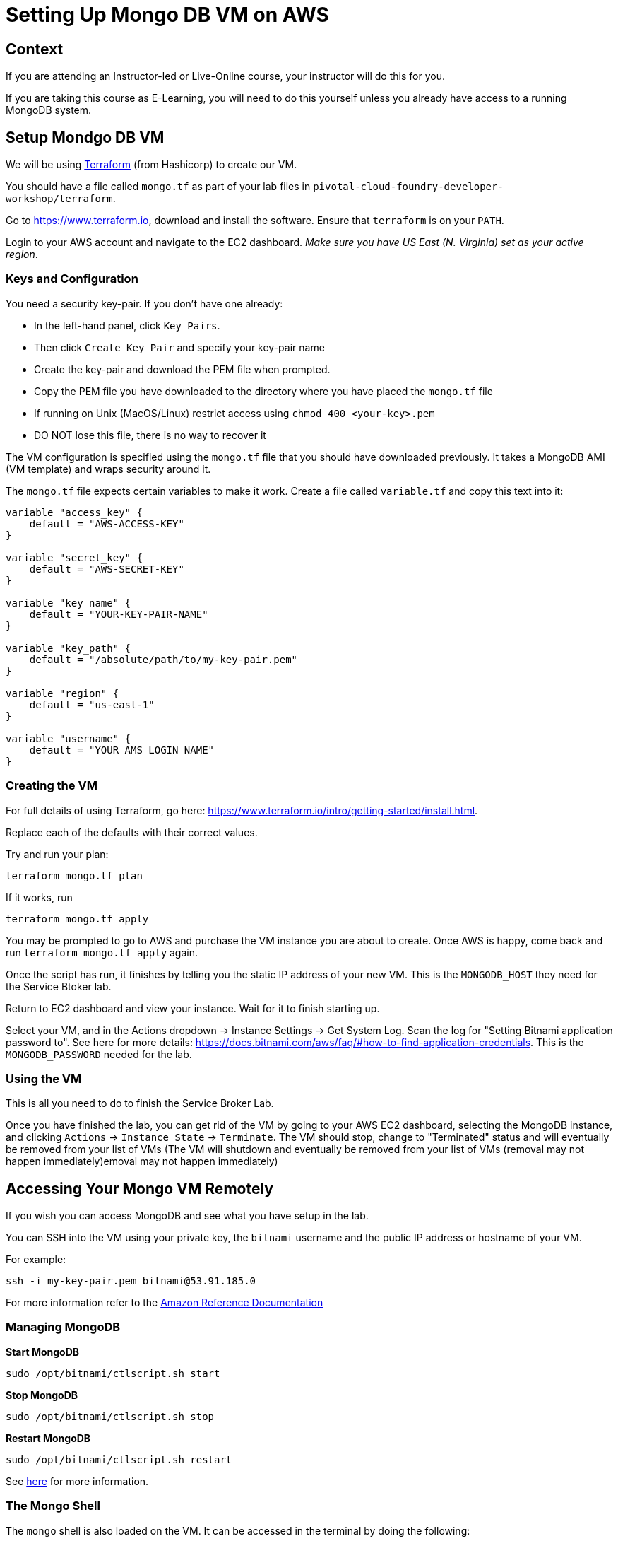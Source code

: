 = Setting Up Mongo DB VM on AWS

== Context

If you are attending an Instructor-led or Live-Online course, your instructor will
do this for you.

If you are taking this course as E-Learning, you will need to do this yourself unless
you already have access to a running MongoDB system.

== Setup Mondgo DB VM

We will be using https://www.terraform.io[Terraform] (from Hashicorp) to create our VM.

You should have a file called `mongo.tf` as part of your lab files in
`pivotal-cloud-foundry-developer-workshop/terraform`.

Go to https://www.terraform.io, download and install the software.  Ensure that
`terraform` is on your `PATH`.

Login to your AWS account and navigate to the EC2 dashboard.  __Make sure you have
US East (N. Virginia) set as your active region__.

=== Keys and Configuration

You need a security key-pair.  If you don't have one already:

  * In the left-hand panel, click `Key Pairs`.
  * Then click `Create Key Pair` and specify your key-pair name
  * Create the key-pair and download the PEM file when prompted.
  * Copy the PEM file you have downloaded to the directory where you have
     placed the `mongo.tf` file
  * If running on Unix (MacOS/Linux) restrict access using `chmod 400 <your-key>.pem`
  * DO NOT lose this file, there is no way to recover it

The VM configuration is specified using the `mongo.tf` file that you should have
downloaded previously.  It takes a MongoDB AMI (VM template) and wraps security
around it.

The `mongo.tf` file expects certain variables to make it work.  Create a file called
`variable.tf` and copy this text into it:

```
variable "access_key" {
    default = "AWS-ACCESS-KEY"
}
    
variable "secret_key" {
    default = "AWS-SECRET-KEY"
}
    
variable "key_name" {
    default = "YOUR-KEY-PAIR-NAME"
}

variable "key_path" {
    default = "/absolute/path/to/my-key-pair.pem"
}

variable "region" {
    default = "us-east-1"
}
    
variable "username" {
    default = "YOUR_AMS_LOGIN_NAME"
}
```

=== Creating the VM

For full details of using Terraform, go here:
https://www.terraform.io/intro/getting-started/install.html.

Replace each of the defaults with their correct values.

Try and run your plan:

```
terraform mongo.tf plan
```

If it works, run

```
terraform mongo.tf apply
```

You may be prompted to go to AWS and purchase the VM instance you are about to create.
Once AWS is happy, come back and run `terraform mongo.tf apply` again.

Once the script has run, it finishes by telling you the static IP address of your
new VM.  This is the `MONGODB_HOST` they need for the Service Btoker lab.

Return to EC2 dashboard and view your instance.  Wait for it to finish starting up.

Select your VM, and in the Actions dropdown +->+ Instance Settings +->+ Get System Log.
Scan the log for "Setting Bitnami application password to".  See here for more
details: https://docs.bitnami.com/aws/faq/#how-to-find-application-credentials.
This is the `MONGODB_PASSWORD` needed for the lab.

=== Using the VM

This is all you need to do to finish the Service Broker Lab.

Once you have finished the lab, you can get rid of the VM by going to your AWS EC2
dashboard, selecting the MongoDB instance, and clicking
`Actions` +->+ `Instance State` +->+ `Terminate`.
The VM should stop, change to "Terminated" status and will eventually be
removed from your list of VMs (The VM will shutdown and eventually be removed from your
list of VMs (removal may not happen immediately)emoval may not happen immediately)


== Accessing Your Mongo VM Remotely

If you wish you can access MongoDB and see what you have setup in the lab.

You can SSH into the VM using your private key, the `bitnami` username and the public
IP address or hostname of your VM.

For example:

[source.terminal]
----
ssh -i my-key-pair.pem bitnami@53.91.185.0
----

For more information refer to the 
http://docs.aws.amazon.com/AWSEC2/latest/UserGuide/AccessingInstancesLinux.html[Amazon Reference Documentation^]


=== Managing MongoDB

*Start MongoDB*

[source.terminal]
----
sudo /opt/bitnami/ctlscript.sh start
----

*Stop MongoDB*

[source.terminal]
----
sudo /opt/bitnami/ctlscript.sh stop
----

*Restart MongoDB*

[source.terminal]
----
sudo /opt/bitnami/ctlscript.sh restart
----

See https://docs.bitnami.com/aws/infrastructure/mongodb/[here^] for more information.

=== The Mongo Shell

The `mongo` shell is also loaded on the VM.  It can be accessed in the terminal by
doing the following:

[source.terminal]
----
mongo
----

Once in the shell, you'll have to authenticate.  The username is `root`, and the
password is the one you previously obtained from the VM system log:

[source,bash]
----
use admin
db.auth('root', '<password>')
----

For more information refer to the 
https://docs.mongodb.org/manual/mongo/[Mongo Shell Reference^]



